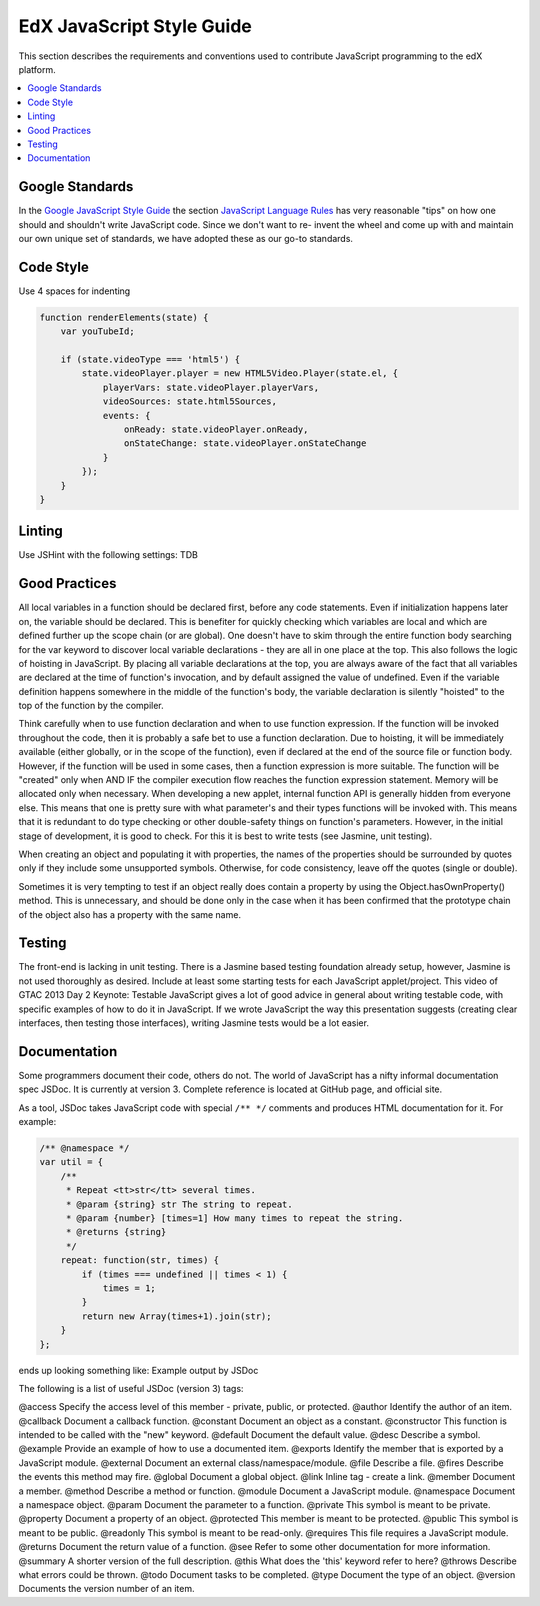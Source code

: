 ..  _edx_python_guidelines:

##########################
EdX JavaScript Style Guide
##########################

This section describes the requirements and conventions used to contribute
JavaScript programming to the edX platform.

.. contents::
 :local:
 :depth: 2

****************
Google Standards
****************

In the `Google JavaScript Style Guide <http://google-
styleguide.googlecode.com/svn/trunk/javascriptguide.xml>`_ the section
`JavaScript Language Rules <http://google-styleguide.googlecode.com/svn/trunk/j
avascriptguide.xml#JavaScript_Language_Rules>`_ has very reasonable "tips" on
how one should and shouldn't write JavaScript code. Since we don't want to re-
invent the wheel and come up with and maintain our own unique set of standards,
we have adopted these as our go-to standards.

**********
Code Style
**********

Use 4 spaces for indenting

.. code-block:: javascript

    function renderElements(state) {
        var youTubeId;

        if (state.videoType === 'html5') {
            state.videoPlayer.player = new HTML5Video.Player(state.el, {
                playerVars: state.videoPlayer.playerVars,
                videoSources: state.html5Sources,
                events: {
                    onReady: state.videoPlayer.onReady,
                    onStateChange: state.videoPlayer.onStateChange
                }
            });
        }
    }

****************
Linting
****************

Use JSHint with the following settings: TDB

****************
Good Practices
****************

All local variables in a function should be declared first, before any code statements. Even if initialization happens later on, the variable should be declared. This is benefiter for quickly checking which variables are local and which are defined further up the scope chain (or are global). One doesn't have to skim through the entire function body searching for the var keyword to discover local variable declarations - they are all in one place at the top. This also follows the logic of hoisting in JavaScript. By placing all variable declarations at the top, you are always aware of the fact that all variables are declared at the time of function's invocation, and by default assigned the value of undefined. Even if the variable definition happens somewhere in the middle of the function's body, the variable declaration is silently "hoisted" to the top of the function by the compiler.

Think carefully when to use function declaration and when to use function expression. If the function will be invoked throughout the code, then it is probably a safe bet to use a function declaration. Due to hoisting, it will be immediately available (either globally, or in the scope of the function), even if declared at the end of the source file or function body. However, if the function will be used in some cases, then a function expression is more suitable. The function will be "created" only when AND IF the compiler execution flow reaches the function expression statement. Memory will be allocated only when necessary. When developing a new applet, internal function API is generally hidden from everyone else. This means that one is pretty sure with what parameter's and their types functions will be invoked with. This means that it is redundant to do type checking or other double-safety things on function's parameters. However, in the initial stage of development, it is good to check. For this it is best to write tests (see Jasmine, unit testing).

When creating an object and populating it with properties, the names of the properties should be surrounded by quotes only if they include some unsupported symbols. Otherwise, for code consistency, leave off the quotes (single or double).

Sometimes it is very tempting to test if an object really does contain a property by using the Object.hasOwnProperty() method. This is unnecessary, and should be done only in the case when it has been confirmed that the prototype chain of the object also has a property with the same name.

****************
Testing
****************

The front-end is lacking in unit testing. There is a Jasmine based testing foundation already setup, however, Jasmine is not used thoroughly as desired. Include at least some starting tests for each JavaScript applet/project. This video of GTAC 2013 Day 2 Keynote: Testable JavaScript gives a lot of good advice in general about writing testable code, with specific examples of how to do it in JavaScript. If we wrote JavaScript the way this presentation suggests (creating clear interfaces, then testing those interfaces), writing Jasmine tests would be a lot easier.

****************
Documentation
****************

Some programmers document their code, others do not. The world of JavaScript has a nifty informal documentation spec JSDoc. It is currently at version 3. Complete reference is located at GitHub page, and official site.

As a tool, JSDoc takes JavaScript code with special ``/** */`` comments and produces HTML documentation for it. For example:

.. code-block:: javascript

    /** @namespace */
    var util = {
        /**
         * Repeat <tt>str</tt> several times.
         * @param {string} str The string to repeat.
         * @param {number} [times=1] How many times to repeat the string.
         * @returns {string}
         */
        repeat: function(str, times) {
            if (times === undefined || times < 1) {
                times = 1;
            }
            return new Array(times+1).join(str);
        }
    };

ends up looking something like: Example output by JSDoc

The following is a list of useful JSDoc (version 3) tags:

@access Specify the access level of this member - private, public, or protected.
@author Identify the author of an item.
@callback Document a callback function.
@constant Document an object as a constant.
@constructor This function is intended to be called with the "new" keyword.
@default Document the default value.
@desc Describe a symbol.
@example Provide an example of how to use a documented item.
@exports Identify the member that is exported by a JavaScript module.
@external Document an external class/namespace/module.
@file Describe a file.
@fires Describe the events this method may fire.
@global Document a global object.
@link Inline tag - create a link.
@member Document a member.
@method Describe a method or function.
@module Document a JavaScript module.
@namespace Document a namespace object.
@param Document the parameter to a function.
@private This symbol is meant to be private.
@property Document a property of an object.
@protected This member is meant to be protected.
@public This symbol is meant to be public.
@readonly This symbol is meant to be read-only.
@requires This file requires a JavaScript module.
@returns Document the return value of a function.
@see Refer to some other documentation for more information.
@summary A shorter version of the full description.
@this What does the 'this' keyword refer to here?
@throws Describe what errors could be thrown.
@todo Document tasks to be completed.
@type Document the type of an object.
@version Documents the version number of an item.


